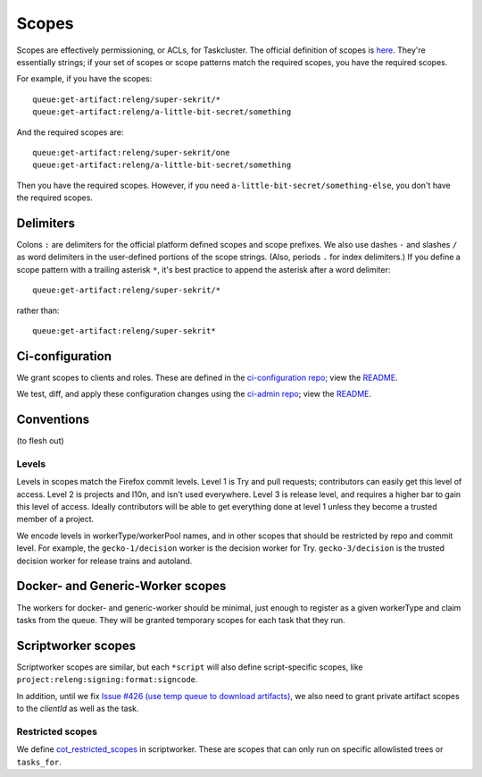 .. _scopes:

Scopes
======

Scopes are effectively permissioning, or ACLs, for Taskcluster. The official definition of scopes is `here <https://firefox-ci-tc.services.mozilla.com/docs/manual/access-control/api#scopes-and-roles>`__. They're essentially strings; if your set of scopes or scope patterns match the required scopes, you have the required scopes.

For example, if you have the scopes::

    queue:get-artifact:releng/super-sekrit/*
    queue:get-artifact:releng/a-little-bit-secret/something

And the required scopes are::

    queue:get-artifact:releng/super-sekrit/one
    queue:get-artifact:releng/a-little-bit-secret/something

Then you have the required scopes. However, if you need ``a-little-bit-secret/something-else``, you don't have the required scopes.

Delimiters
----------

Colons ``:`` are delimiters for the official platform defined scopes and scope prefixes. We also use dashes ``-`` and slashes ``/`` as word delimiters in the user-defined portions of the scope strings. (Also, periods ``.`` for index delimiters.) If you define a scope pattern with a trailing asterisk ``*``, it's best practice to append the asterisk after a word delimiter::

    queue:get-artifact:releng/super-sekrit/*

rather than::

    queue:get-artifact:releng/super-sekrit*

Ci-configuration
----------------

We grant scopes to clients and roles. These are defined in the `ci-configuration repo <https://hg.mozilla.org/ci/ci-configuration/>`__; view the `README <https://hg.mozilla.org/ci/ci-configuration/file/tip/README.md>`__.

We test, diff, and apply these configuration changes using the `ci-admin repo <https://hg.mozilla.org/ci/ci-admin/>`__; view the `README <https://hg.mozilla.org/ci/ci-admin/file/tip/README.md>`__.

Conventions
-----------

(to flesh out)

Levels
~~~~~~

Levels in scopes match the Firefox commit levels. Level 1 is Try and pull requests; contributors can easily get this level of access. Level 2 is projects and l10n, and isn't used everywhere. Level 3 is release level, and requires a higher bar to gain this level of access. Ideally contributors will be able to get everything done at level 1 unless they become a trusted member of a project.

We encode levels in workerType/workerPool names, and in other scopes that should be restricted by repo and commit level. For example, the ``gecko-1/decision`` worker is the decision worker for Try. ``gecko-3/decision`` is the trusted decision worker for release trains and autoland.

Docker- and Generic-Worker scopes
---------------------------------

The workers for docker- and generic-worker should be minimal, just enough to register as a given workerType and claim tasks from the queue. They will be granted temporary scopes for each task that they run.

Scriptworker scopes
-------------------

Scriptworker scopes are similar, but each ``*script`` will also define script-specific scopes, like ``project:releng:signing:format:signcode``.

In addition, until we fix `Issue #426 (use temp queue to download artifacts) <https://github.com/mozilla-releng/scriptworker/issues/426>`__, we also need to grant private artifact scopes to the *clientId* as well as the task.

Restricted scopes
~~~~~~~~~~~~~~~~~

We define `cot_restricted_scopes <https://github.com/mozilla-releng/scriptworker/blob/dd0eed21354ecfabbe5838ea3cf730ff0630a3dd/src/scriptworker/constants.py#L361-L445>`__ in scriptworker. These are scopes that can only run on specific allowlisted trees or ``tasks_for``.
